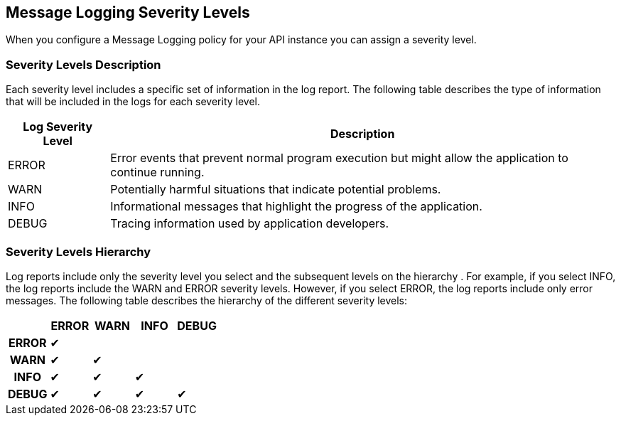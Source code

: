 [[severity-levels]]
== Message Logging Severity Levels

When you configure a Message Logging policy for your API instance you can assign a severity level. 

=== Severity Levels Description

Each severity level includes a specific set of information in the log report. The following table
describes the type of information that will be included in the logs for each severity level.

[%header,cols='1a,5a'] 
|===
|Log Severity Level
|Description

|ERROR
|Error events that prevent normal program execution but might allow the application to continue running.

|WARN
|Potentially harmful situations that indicate potential problems.

|INFO
|Informational messages that highlight the progress of the application.

|DEBUG
|Tracing information used by application developers.

|===

=== Severity Levels Hierarchy

Log reports include only the severity level you select and the subsequent levels on the hierarchy .
For example, if you select INFO, the log reports include the WARN and ERROR severity levels.
However, if you select ERROR, the log reports include only error messages. The following table describes the hierarchy of the different severity levels:

[%header,cols='1h,1a,1a,1a,1a',frame=all]
|===
|
|ERROR
|WARN
|INFO
|DEBUG

|ERROR
|&#10004;
|
|
|

|WARN
|&#10004;
|&#10004;
|
|

|INFO
|&#10004;
|&#10004;
|&#10004;
|

|DEBUG
|&#10004;
|&#10004;
|&#10004;
|&#10004;
|===